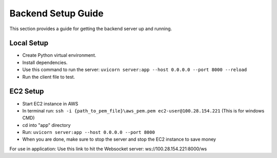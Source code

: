 Backend Setup Guide
=================

This section provides a guide for getting the backend server up and running.

Local Setup
----------------

- Create Python virtual environment.
- Install dependencies.
- Use this command to run the server: ``uvicorn server:app --host 0.0.0.0 --port 8000 --reload``
- Run the client file to test.

EC2 Setup
----------------

- Start EC2 instance in AWS
- In terminal run: ``ssh -i {path_to_pem_file}\aws_pem.pem ec2-user@100.28.154.221`` (This is for windows CMD)
- cd into "app" directory
- Run: ``uvicorn server:app --host 0.0.0.0 --port 8000``
- When you are done, make sure to stop the server and stop the EC2 instance to save money

For use in application: Use this link to hit the Websocket server: ws://100.28.154.221:8000/ws